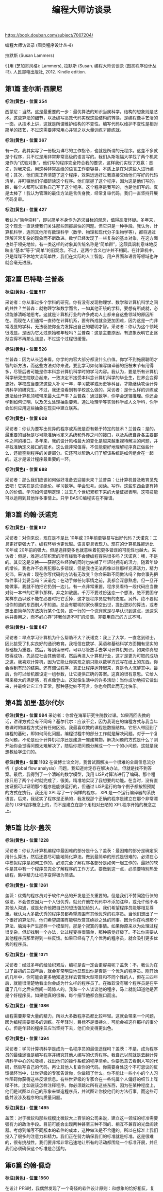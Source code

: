 #+title: 编程大师访谈录

https://book.douban.com/subject/7007204/

编程大师访谈录 (图灵程序设计丛书)

拉默斯 (Susan Lammers)

引用 (芝加哥风格): Lammers), 拉默斯 (Susan. 编程大师访谈录 (图灵程序设计丛书). 人民邮电出版社, 2012. Kindle edition.

** 第1篇 查尔斯·西蒙尼

*标注(黄色) - 位置 354*

西蒙尼：当然，这是最重要的一步：最优算法的知识当属科学，结构的想象则是艺术。这些算法的细节，以及编写高效代码实现这些结构的转换，是编程像手艺活的一面。从技术上讲，这就是所谓维护结构的不变性。编写代码以维护不变性是相对简单的技艺，不过这需要非常用心并辅之以大量训练才能练就。

*标注(黄色) - 位置 367*

有一次，我其实写了一份极为详尽的工作指令，也就是所谓的元程序。这差不多就是个程序，只不过是用非常非常高级的语言写的。我们从斯坦福大学找了两个机灵鬼作为“试验对象”。他们写的程序完全符合我的要求，这样我们实现了双赢：首先，对我来说，用这种非常高级的语言工作更容易，本质上是在对这些人进行编程；其次，他们真正弄清楚了这个程序，效果远远好过我直接交给他们写好的代码清单，并叮嘱他们仔细研读这个程序。他们掌握了这个程序，因为这是他们写的。瞧，每个人都可以宣称自己写了这个程序。这个程序是我写的，也是他们写的。真是太棒了！我认为管理的最佳方法是言传身教，经常复审代码。我们一直坚持开展代码复审。

*标注(黄色) - 位置 427*

我认为“简单崇拜”，即以简单本身作为追求目标的观念，值得高度怀疑。多年来，这个观念一直诱使我们关注那些回报最快的问题。但它只是一种手段。我认为，计算机科学，连同其他所有数理科学（数学、物理和现代分子生物学等），都将通过理解非常复杂的现象而不断改进。数学已经发现了一些复杂的基本对象，在这方面也处于领先地位。有一类这样的对象其传统名称是“简单群”，这颇具讽刺意味地反映出“基本”等于“简单”的旧观念。不过，这两个含义也许并不相同。在计算机中，只是喋喋不休地大谈简单性，我们在实际的人工智能、用户界面和语言等领域也许就会毫无进展。

** 第2篇 巴特勒·兰普森

*标注(黄色) - 位置 517*

采访者：你从事过多个学科的研究。你有没有发现物理学、数学和计算机科学之间的共性？兰普森：就物理学和数学而言，一如其他正统的学科，要想有所成就，必须能够清晰地思考。这就是计算机行业的许多成功人士都来自这些领域的原因所在。而现在人们通常一直待在计算机系，要有所成就会更加困难，因为这是一门非常浅显的学科，无法驱使你全力发挥出自己的聪明才智。采访者：你认为这个领域很浅显，是因为它太过原始和年轻吗？兰普森：这是主要原因。有迹象表明它正逐渐变得不再那么浅显，不过这个过程很缓慢。

*标注(黄色) - 位置 526*

兰普森：因为从长远来看，你学的内容大部分都没什么价值。你学不到施展聪明才智的新方法，而这些方法对你来说，要比学习如何编写编译器的细枝末节有用得多，尽管后者可能是你本科念计算机科学时的学习内容。我认为，要是所有计算机科学研究生院联合起来，一致决定不接受本科念计算机科学的毕业生，世界会变得更好。学校应当要求这些人补习一年，学习数学或历史等科目，才能继续攻读计算机科学的研究生。不过，我还没看到有学校这么做的。采访者：是什么样的训练或想法给计算机领域带来最大生产率？兰普森：通过数学，你学会逻辑推理。你还会学到如何证明，以及怎么处理抽象要素。通过物理学等实验科学或人文学科，你学会如何应用这些抽象在现实中建立联系。

*标注(黄色) - 位置 608*

采访者：你认为要写出优异的程序或系统是否有赖于特定的技术？兰普森：是的。最重要的目标是尽可能准确地定义系统和外界之间的接口，以及系统自身各主要部件之间的接口。多年来，我的设计风格最大的变化是越来越重视待解决的问题，并寻找准确定义接口的技术。这么做非常值得，不仅能更好地理解程序真正做些什么，还能鉴别程序的关键部分。它还可以帮助人们了解该系统是如何组合在一起的。这才是设计程序最重要的一环。

*标注(黄色) - 位置 688*

采访者：那么我们应该如何做好准备去迎接未来？兰普森：让计算机普及教育见鬼去吧！它实在是荒谬绝伦。学习数学。学会思考。阅读。写作。这些东西会更有持久的价值。学习如何证明定理：过去几个世纪累积下来的大量证据表明，这项技能可以运用到其他许多事情上。只学 BASIC编程实在不靠谱。

** 第3篇 约翰·沃诺克

*标注(黄色) - 位置 812*

采访者：对你来说，现在是不是比 10年或 20年前更容易写出好代码？沃诺克：工具更好更强大了。编程环境也更优越。语言更具表现力。现在的计算机性能远比 10年或 20年前的强大。但是选择更多也就意味着犯更多错误的可能性也越大。采访者：但是，难道以前积累的所有经验不会使编程容易很多吗？沃诺克：噢，不是的。其实这是交换——获得这些经验的同时也失掉了年轻时拥有的活力。随着年龄的增长，我也许不会再犯那么多错误，但是我也无法再像以往那样充满活力，精力充沛。采访者：现在你写代码的方法有无改变？你会采取不同做法吗？你会事先把每件事计划妥当吗？沃诺克：在动手做任何事情之前，我都会深思熟虑。但一旦开始做事，我就不怕把它扔到一边儿。有一点非常重要，程序员看待一段代码应当像对待一本书的烂章节那样，弃之如敝屣。千万不要过份迷恋一个想法，绝不要固守某样东西以致不能在必要时把它丢掉，这才是程序员应有的态度。另外，绝不要假设你知道的东西别人不知道。总会有聪明的家伙横空出世，提出更妙的算法，或者想出更简单的方法执行某个任务。这一行的一个诀窍就是尽早认识到这点，迅速采纳并善用之，而不必心存“非我创造不可”的烦恼，非要用自己的方式不可。

*标注(黄色) - 位置 847*

采访者：早点学习计算机为什么帮助不大？沃诺克：我上了大学，一直念到硕士，因此接受了扎实良好的通识教育。我相信在数学、英语和基础科学方面拥有坚实的基础极为重要。然后，等到读研时，可以尽管放手去学习计算机知识。如果你真想取得成功，先适应社会其他领域，然后再进入计算机行业，这才是更为可取的成功之道。我喜欢计算机，因为它能让你实现之前只能以数学方式写在纸上的东西。你会得到有形的结果。还有调试程序，真正让程序运转起来，真是令人沉醉其中。最后，你可以给机器设定一组参数，让它提供正确的答案。这真的很有意思。它给人带来极大的满足感，有点像登山。这就像生活中的许多活动：当你成功地把它做出来，并最终让它工作正常，那种感觉妙不可言，你也会因此而无比快乐。

** 第4篇 加里·基尔代尔

*标注(黄色) - 位置 994*
采访者：你曾在海军研究生院教过课。如果再回去教的话，讲课方式会有不同吗？基尔代尔：应该不会，因为我现在的编程方式与我当年教课时的编程方式没有任何区别。我最喜欢教的课程是数据结构。它把人带回到了编程的基础，即如何简化问题。编程过程中的部分工作就是解决问题。对于一个复杂问题，不论是设计计算机程序还是建造一座建筑物，解决问题的方式是什么？刚开始你会觉得问题太难解决了，随后你把问题分解成一个一个的小问题。这就是我想教给学生们的。

*标注(黄色) - 位置 1102*
在做博士论文时，我曾试图解决一个很难的全局信息流分析（ global flow analysis）问题。我知道肯定存在解决办法，但就是找不到答案。最后，我得到了一个清晰的数学模型，我用 LISP对算法进行了编码。那个程序只用了两个小时就完成了，很美，精准地实现了我想要的功能。在当时，没有直接证据可以证明那个程序是能够运行的，但通过 LISP运行的每个例子都按照预期的方式在执行。我还用 XPL写了一个同样的程序， XPL是一个运行编译器的系统语言。后来，我证实了程序是正确的，我发现那个正确的程序是建立在那个非常漂亮的 LISP程序概念上的，而不是建立在那个用相对丑陋的 XPL程序开始的概念之上。

** 第5篇 比尔·盖茨

*标注(黄色) - 位置 1228*

采访者：你认为计算机编程中最困难的部分是什么？盖茨：最困难的部分是确定采用什么算法，然后还要尽可能地简化算法。做到最简单的形式是很难的。必须在心中模拟程序是如何工作的，必须完全了解程序各部分是如何一起工作的。最好的软件是其中有一个程序员完全了解程序的工作方式。要做到这一点，必须要特别热爱编程，集中精力让程序变得极为简洁。

*标注(黄色) - 位置 1261*

盖茨：优秀的程序员对于软件产品的开发是至关重要的。但是我们不赞同独行侠的做法，不会仅仅因为一个人很优秀，就允许他在代码中不添加注释，或允许他不与其他人沟通，或是允许他把自己的想法强加给别人。我们希望程序员能够相互尊重。我认为大多数优秀的程序员都希望周围有其他优秀的程序员。当他们想出了一个很好的算法时，他们希望周围有能够欣赏其绝妙之处的同事。因为你在构想那个算法、脑海中产生那样一个模型时，那是个寂寞的事情。如果你原来以为处理过程很复杂，但却找到一个办法，让过程变得很简单，那种感觉好极了。不过你需要从其他程序员那里得到一些反馈。如果已经有了几个优秀的程序员，就会吸引更多优秀的程序员。

*标注(黄色) - 位置 1371*

采访者：经过多年的经验积累后，编程是否一定会更容易呢？盖茨：不，我认为在过了最初的三四年后，就会非常明显地显现出你是否是一个优秀的程序员。刚开始的几年中，你可能会更多地知道怎样去管理大型项目和不同个性的人，但在三四年后，就能很清楚地看出你会成为什么样的程序员了。在微软没有哪个程序员是在平庸了几年之后突然间一鸣惊人的。我和一个人谈谈他的程序，马上就能知道他是否是个好程序员。如果他真的很棒，每个细节他都会脱口而出。

*标注(黄色) - 位置 1386*

编程需要非常大量的精力，所以大多数程序员都比较年轻。这就会带来一个问题，因为编程需要很多的训练。在年轻时，目标不是很持久，可能会被这样那样的事分心。但是年轻的程序员应当坚持下去，他们会变得更出色。

*标注(黄色) - 位置 1394*

采访者：学习计算机科学是成为一名程序员的最佳途径吗？盖茨：不是，成为程序员的最佳途径是编写程序并研究其他人编写的优秀程序。我自己以前就是去翻计算机科学中心的垃圾桶，找出他们的操作系统的程序清单。你要愿意去看别人写的代码，然后写自己的代码，再让其他人复查你的代码。你需要身处这个不可思议的反馈循环当中，让世界级的专家告诉你，你做错了什么。你不能让一些小小的个人习性阻碍你获得这些反馈信息。有些世界级的专家会在一些纯属个人偏好的细节上喋喋不休，比如说该怎样注释程序。你必须跳过所有这些东西，因为在某种程度上，他们是试图以自己的形象来塑造程序员，并试图让你按他们的方法行事。而这些可能并没涉及程序的纯质量问题。

*标注(黄色) - 位置 1495*

盖茨：对于微软和那些规模比微软大上百倍的公司来说，建立这一领域的标准需要强有力的政治手段。目前可能会出现两种甚至三种不同的、相互不兼容的光盘阅读器。考虑到编写不同版本的软件的成本，这种做法是不合适的。所以在标准上我们投入了很多的注意力和精力。我们正在努力确保我们的标准就是标准。这是很难的，很有挑战性。我们要非常非常迅速地让所有的活动都围绕一个标准开展，并且我们必须确保这个标准是合适的。

** 第6篇 约翰·佩奇

*标注(黄色) - 位置 1560*

在设计 PFS时，我偶然发现了一个奇怪的软件设计原则：和想象的恰好相反，复杂的程序远比简单的程序容易编写。复杂的程序容易编写，是因为你把程序的复杂性丢回给用户了，你强迫用户做各种困难的决定。例如，假设用户想知道一个文件中有多少个数据块，你在程序中提供了这个功能，让他自己找出答案。但他用这个信息要做什么，谁知道呢？而如果是一个非常简单的程序，设计者自己必须清楚用户为什么要了解这个信息。从为程序员设计非常复杂的软件到为普通人设计出可用的软件是一个非常有趣的转变。

*标注(黄色) - 位置 1591*

佩奇：我仍旧觉得编程很好玩，但不能像我喜欢的那样再编写很多程序了。考虑到公司的士气，你不能太深地陷在项目或编程中。在一个大点儿的公司里，领导者需要知道每件事，但又不能多到让员工觉得自己不够好或不再被需要了。公司员工需要觉得他们是在负责自己的工作，并且在心理上觉得他们是正在实施的项目的主人，否则就没有积极性了。

*标注(黄色) - 位置 1747*

佩奇：我不是工作狂，只有当我去做那些非常具体的工作，并且像我刚才所说的那样，不再考虑其他事情时，我才会是个工作狂——我已经有一段时间没有那样做了。身处领导者的角色，我发现不能长时间地工作了。领导是一种人际交往活动，需要在正常工作时间内完成。同时也是非常消耗精力的，付出很多却没有回报。当身边的人在成长、新的项目开发成功并走向市场、公司持续增长时，你会看到间接的效果。这些令人心情愉快，但却没有编程的那种成就感所带来的直接喜悦。由此，我觉得工作时间不能太长。我必须为自己留出些时间来，这样才能保持平衡的状态而不至于发狂。

** 第8篇 丹·布兰克林

*标注(黄色) - 位置 2206*

DEC搬到新罕布什尔州，我不想跟着搬过去，于是开始另谋出路，跟猎头接洽。我强烈意识到自己应该去拿个 MBA学位，这样我在职场上就会更抢手。另外，我也察觉到，当程序员没有前途，他们要跟我这样的毛头小子竞争；新人受过良好的训练，肯接受低薪，愿意工作更长时间。我看到要保持巅峰状态异常困难。我发现程序员到了 50多岁再找工作困难重重。另外，我一直想自己开公司，觉得商学院会给自己提供适当的训练。

** 第9篇 鲍勃·弗兰克斯顿

*标注(黄色) - 位置 2573*

采访者：你对年轻程序员的忠告是什么？弗兰克斯顿：总的来说，不要以为你知道所有的东西，要尝试学习并质疑那些假定的东西。要信心十足，但要保持谦虚，要猜想你可能做错了什么。要有刚好够多的罪恶感——不要太多，不然就会害怕去做任何事情——但要足以建立美感。尝试去做更深刻的理解。不要因为你曾使它运行成功了，就以为再也没有什么需要去了解的了。

** 第10篇 乔纳森·萨奇

*标注(黄色) - 位置 2688*

萨奇：我在开发 Lotus 1-2-3软件的那 10个月，除了吃和睡，一直都在工作。因为时间不够，其他什么事情都顾不上了——我现在还有一些这样的感觉。在大公司担任重要职位有很大压力，你不能松懈。我曾有过在麻省理工学院持续奋战一两个月的时候，但从来不曾持续高强度地工作 10个月。在那种压力下连续工作好几个月，在很多方面来说都是一种自我毁灭。

*标注(黄色) - 位置 2732*

有些人很擅长优化每一步指令。他们可以让一小段代码变得极为紧凑。而另一些人只注重算法和实现过程。我介于这两者之间。我不是很擅长非常紧凑地压缩代码。多年前我就发现，如果那样编程的话，每次需要修改代码时，都必须拆开整个程序并重写一遍。但如果稍退一步，只在非常重要的几个点上让代码非常紧凑，那么程序在完成后就容易维护得多了。

** 第11篇 雷·奥奇

*标注(黄色) - 位置 2820*

我已经有足够的经验，非常清楚自己能做什么。非程序员出身的管理人员负责的复杂编程项目往往注定要出差错，因为他们既不理解项目组件之错综复杂，也不了解程序员的个性脾气。软件项目经理必须熟悉手下的员工。我会尽力了解与自己共事的每个人的家庭状况、生活方式以及工作习惯。我知道，要是每天朝九晚五地工作，项目肯定完不成。另外，我也非常清楚，不能逼着大家在整个项目期间没日没夜地工作。但我相信，遇到紧要关头时，如有必要，我可以依靠他们夜以继日地工作。我还得知道什么时候该让大家放松一下。

*标注(黄色) - 位置 2829*

许多经理发现程序员很难相处。我很少有这类问题。管理人员试图颁发条令或过度管制时，往往很容易滋生问题。程序员很有创造力，善于自我指导和自我激励。你必须预先认识到这一点，不到万不得已，千万不要介入。如果你特意让团队日子好过，他们也能意识到的话，在关键时候他们自然会为你着想。整个环境必须有利于编程。不同的人对工作环境要求不同。在我们看来，好的工作环境要有漂亮的办公室，要尽可能提供最好的设备，每个房间一台立体声，冰箱里总是装满食物。在 Iris公司，有些团队成员喜欢在家里工作，他们在家用的全套机器配置跟公司的完全一样。程序员不必担心自己做的是否跟他们的同侪（或管理同行）一样多，因为这些不安全感可能会对积极性造成负面影响。他们应该感觉得到自己是团队的一部分。这就是为什么团队规模应该尽量小，并且尽量不要分等级的原因。

*标注(黄色) - 位置 2957*

我们按期完成的另一个原因是沟通十分顺畅。在封闭环境中，规模小的开发团队沟通非常有效。后来，跟莲花总部的沟通开始逐渐成为瓶颈，我们的应对措施是关闭分公司，搬回总部。最后一个原因是开发团队规模小。我认为，可能的话，产品的设计和实现不应超过 5个人。当然，如果你正在实施某个大型系统，比如美国国税局税务审计系统，用规模这么小的开发团队，显然不切实际。不过，小团队往往占有很多优势。

*标注(黄色) - 位置 3010*

采访者：你怎么防范职业倦怠？奥奇：时间不要排得太紧，开发过程中要合理安排休息次数。如果打算集中一段时间进行编码，我会排好时间，在开始下一轮重负荷的编码工作之前，留足 6个月的时间做些概要设计之类的工作。我会让自己休息一阵。等到重新投入高强度的编程时，我已经巴不得早点开始了。

*标注(黄色) - 位置 3013*

采访者：你对现在的年轻程序员有什么建议？奥奇：如果你是硬被拉入编程这一行的，我建议你保持乐观的心态，尽量多编程，同时尽可能参加各种不同的项目。尽可能多把时间花在计算机上，还要学会准确判断自己的职业倦怠状况（ burnout level）。要是别人觉得你很古怪，不用放在心上。

** 第12篇 彼得·罗伊森

*标注(黄色) - 位置 3099*

采访者：你认为公司里的程序员必须要妥协吗？罗伊森：不一定。有人付你薪水时，你总要在某种程度上做他们希望你做的事情。我们得面对这一点：金钱能买到影响力。这是这片土地上的规则。但我不会把这叫做妥协。事实上，有些公司把这称作成熟，认为这是积极调整。当我为这些大机构工作时，对于某些分派到的工作，我做得很开心，对结果也很满意，没有什么需要妥协的地方。

*标注(黄色) - 位置 3125*

罗伊森：大机构并没有创造环境来鼓励员工进行创造性的思考。员工做到了要求做的事情，就可以得到报偿，多做也没有用。没有动力的话，给程序员提要求的人拿不出引人入胜的项目，而程序员也不会花时间去思考解决问题的有趣方式。在我工作过的机构里，很多时候，我们甚至根本没有去解决什么问题，因为我们首先要做可行性分析，其费时往往超过真正完成工作所需的时间。

*标注(黄色) - 位置 3182*

采访者：自从你写了 T/ Maker之后，生活变化多吗？罗伊森：我的生活变了很多，特别是我对工作和薪水的看法有了很大改变。当我为其他人工作时，我认为再找工作的话，一定要比前一份工作至少高出 5%的收入，而且我很不愿意冒险。我总是想着薪水和下一个发薪日，因为我可能想要买个新电视或立体声音响什么的。当我还在做这些早期的工作时，我常常禁不住想：为什么会有人给我这么好的薪水，而我并没有做什么对世界有益的事——我只是无所事事地和别人一起喝咖啡，写永远不会被实现的可行性报告和没人会去用的程序。我的工作只对我有好处，而且这唯一的好处就是我的薪水。过了一段时间之后，我开始感到自己很没用，因为我没做任何有用的事情。现在我的感觉则变成了发现自己有一些相当有用的技能。我从作品本身得到满足，而不再老是想到薪水。如果现在给我两个选择，一个是拿一半的钱做我喜欢做的事，一个是拿两倍的钱做别人让我做的事，我会选择低收入和自由。当在工作上很快乐时，我并不需要开一辆保时捷，因为那并不是生活的重要组成部分。做自己喜欢的工作则是我生活的一个重大组成部分。

*标注(黄色) - 位置 3231*

采访者：如果一个程序员写了一个优秀的程序，它是不是一定会成功呢？罗伊森：我过去是这么认为的。但现在我真的不确定了。这取决于你如何定义成功。我对成功的理解是，白天可以做自己喜欢的事情，月末可以付得起账单。这样的成功不难获得。基本上你做任何事情都可能达到这样的成功。但是，我也知道，即使写出一个好 10倍的软件包，你也取代不了像 Lotus这样非常成功的产品。不仅如此，好的主意是很难获得的。不是说你坐下来说“我今天一定要有一个好主意”就能成的。也不是说你拉 10个人过来，就能想出 50个点子。我这一生也只有三四个点子令人满意，可以开发成有用的产品。其中的一个就是 T/ Maker，至于其他点子，因为没有去实行它们，现在我连它们究竟是什么都想不起来了。

*标注(黄色) - 位置 3251*

采访者：你关心计算机在社会中的作用吗？罗伊森：不太关心。对于整个行业或者整个世界，我都不那么关心。对于世界，我的关心程度只限于我希望世界是安宁的，我也希望尽我能尽的本分让世界安宁。就我的工作而言，我不关心我的程序的营销战略是否很好，计算机行业是否会经历衰退，或者现在是否是时候做某个特别项目。对这些我毫不关心。因为人如果花上一辈子的时间去想是否该做某件事，到最后就会没时间真正完成一件事了。这有点像交税。我乐意交税，因为这是对社会的贡献，而没有社会的话我也赚不了钱。我知道有些人时常为交税烦恼，在烦恼上花的时间都可以用来赚很多钱了。

** 第13篇 鲍勃·卡尔

*标注(黄色) - 位置 3361*

采访者：你当时做 Framework软件研发的目标和工作规则是什么？卡尔：我得到的一个忠告就是尽可能推迟编码。一旦写了一堆代码后，就很难改变方向了。它就好比混凝土一样成了阻碍。因此，我尽可能推迟编码，但程序设计却一直在我的脑海中，从没有停止过。原本我对 Framework软件的设想是一个包含字处理、电子表格、图形和数据库等在内的多功能产品。后来，我又雄心勃勃地想实现引导程序的概念，换句话说，在底层实现一个系统或是一种语言，系统的其余部分都可以在这个基础上构建起来。我想做出一台神奇的、时髦的机器，可以作为 Framework软件的语言和系统。但我相当沮丧，因为我无法驯服那个怪物。所以我缩减了原来的设计。

*标注(黄色) - 位置 3423*

我倾向于把事情简化到一个相当简单的框架——如果你不介意使用框架这个术语——然后再把它扩展开来应用到现实世界中。我不苛求完美，并不指望框架对每个应用它的功能来说都非常适合，但我希望不论是什么主题，这个框架都能为使用者提供深刻的见解和指导。我的数学非常糟糕，但是如果做一个物理学家，我会很高兴的，因为我认为物理学家和我做的是一样的：他们把物理现实简化成为数不多的定理和规则，然后用它们去预测和解释物理现实。我在软件上做着同样的事情——努力提出一些定理。

** 第14篇 杰夫·拉斯金

*标注(黄色) - 位置 3703*

采访者：你的整个做法似乎逆行业发展趋势而行，这行的趋势是制造更大的计算机以容纳更大的程序……拉斯金：是的。我们不追求大而又大，我们奉行好上加好。在向投资人描述这个项目时，我告诉他们：“我们将打造一个字处理器，支持信息检索和远程通信包，只有 15个命令和 64KB的代码。”其他所有公司给出的都是数以百计的命令和几百 KB的代码。我们公司（信息设备）惊讶地发现它最终只需 5个命令。随着时间的推移，项目越来越简单而不是越来越大或越来越复杂，我见过的只此一例。

*标注(黄色) - 位置 3769*

如果我想告诉全世界位图屏幕太棒了，不管我写多少文章，没人会理会。施乐公司发表过几十篇文章，有谁在意？但是，把 Macintosh做出来并以公道的价格卖上几万台，你猜怎么着？那些买过一台或有所耳闻的人都会发现位图屏幕和图形的整个想法，还会发现单独的图形和文字模式已不再需要，字母不过是图形的另一种形式，不需要额外的硬件就可以制作花哨的字体。这样的状况无疑令人生厌，但是很遗憾，这就是当下的现实：你赚的钱越多，愿意聆听你的人就越多。如果你的话没被《财富》、《福布斯》或《华尔街日报》引用过，就没有人会理睬。如果你说某样东西能赚很多钱，无论你说的是真是假，人们都会洗耳恭听。

*标注(黄色) - 位置 3826*

采访者：你指的是在硅谷时自己一直身陷复杂性的漩涡之中？拉斯金：图标、窗口、鼠标、庞大的操作系统、臃肿的程序、集成软件包……我想提醒世人：有两样东西在同一张菜单上，并不代表它们配在一起也好吃。

*标注(黄色) - 位置 3865*

人工智能相关的许多承诺都被误解了。人工智能已经教导我们的有关语言的东西是美好的。那么，我是否认为人工智能值得做？绝对是。我是否认为这会转化出很棒的产品？会有一些。我是否认为这会实现你在大众传媒上了解到的承诺？根本不会。我会投很多钱到人工智能领域吗？没门。

*标注(黄色) - 位置 3881*

劳斯莱斯让我看尽世间人情百态。我去机场时会有 5个家伙迎上来，打开车门献殷勤：“先生您好，欢迎来到旧金山国际机场。”开别的车到机场时，我可从没享受过这种待遇。他们盼着会捞上大笔小费。在圣何塞闹市区的低底盘汽车之间驾驶也是妙趣横生。那些驾驶者对我这笨重的铁疙瘩投来的敬意，不亚于我对他们低底盘汽车的爱慕。

** 第18篇 加隆·兰尼尔

*标注(黄色) - 位置 4681*

采访者：嗯，那你怎么看象形文字？它们已经消失了。兰尼尔：那是因为使用它们的人都被杀死了。但是，即使他们还在的话，也很可能在用一种象形文字的派生文字。我认为计算机会提供一种新的表达方式，人们会认识到英语和计算机各自适用于表达不同的东西。在某些领域，英语已经有些捉襟见肘。当你讨论哲学、经济学、政治中的思想时，人们几乎不明白他们彼此在说些什么。使用计算机，你可以实际建立起完整的思想或概念的交互系统的模型，甚至可以建立起思维方式的交互系统。这些都能更好地用建立在计算机上的模型来表达。英语适合用来描述，而计算机适合用来建模。在将来，这两者将会混合到一起，都会成为我们互相之间沟通方式的一部分。两者一起将会改进我们的沟通方式。无论人们在什么时候沟通，他们都更可能与对方产生共鸣。

** 第19篇 迈克尔·霍利

*标注(黄色) - 位置 4971*

一天，我正在和弗朗西斯·科波拉（ Francis Ford Coppola） [7]的混录师聊天，他过来看我们的机器。这是个灵巧又淘气的家伙，正被技术搞得晕乎乎的。谈到现在有那么多新工具可用，有那么多新东西需要思考时，没想到他说：“不要忘记这 5分钟的倒带时间从来就没有被浪费。如果你是个好的混录师，你总是在计划下面你要做的手势和效果，你总是为了有 5分钟的连贯操作而在脑海里练习这一过程。使用机器，你就丧失了这一思考时间。”你得到了一些东西，但你也丧失了一些东西。每得到一个新特性，看来总有一些想要的老特性会消失，或至少被扔在了一边。但是，还是有空间让两者共存的。人们必须意识到，出品好的艺术、好的电影、好的音乐仍然是需要花时间的。

*标注(黄色) - 位置 5039*

愿意呆在黑暗里、继续无知的人们永远不会了解烛光下读书是何种滋味，也不会了解在漂亮的音乐厅里演奏老鲁特琴是什么样的感觉。但如果人们勇于学习的话，他们除了探索新科技外，也会研究老科技，这样他们才能同时重视两者、理解大图景里各个事物的关系。人们可能会很粗浅地使用计算机技术，而不去充分重视技术的背景和来源，这样的风险很大。

